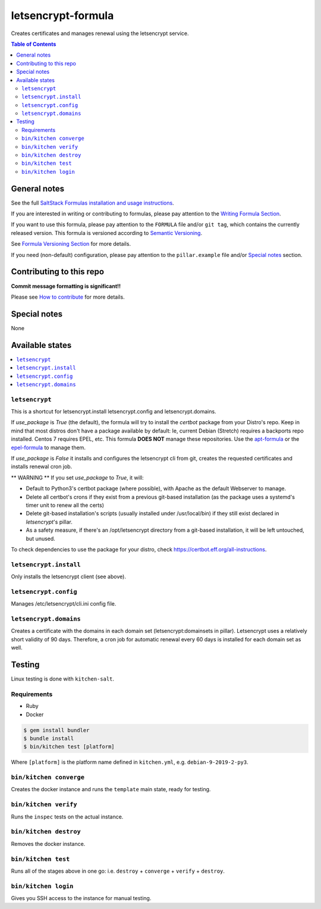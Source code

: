 letsencrypt-formula
===================

|img_travis| |img_sr|

.. |img_travis| image:: https://travis-ci.com/saltstack-formulas/letsencrypt-formula.svg?branch=master
   :alt: Travis CI Build Status
   :scale: 100%
   :target: https://travis-ci.com/saltstack-formulas/letsencrypt-formula
.. |img_sr| image:: https://img.shields.io/badge/%20%20%F0%9F%93%A6%F0%9F%9A%80-semantic--release-e10079.svg
   :alt: Semantic Release
   :scale: 100%
   :target: https://github.com/semantic-release/semantic-release

Creates certificates and manages renewal using the letsencrypt service.

.. contents:: **Table of Contents**

General notes
-------------

See the full `SaltStack Formulas installation and usage instructions
<https://docs.saltstack.com/en/latest/topics/development/conventions/formulas.html>`_.

If you are interested in writing or contributing to formulas, please pay attention to the `Writing Formula Section
<https://docs.saltstack.com/en/latest/topics/development/conventions/formulas.html#writing-formulas>`_.

If you want to use this formula, please pay attention to the ``FORMULA`` file and/or ``git tag``,
which contains the currently released version. This formula is versioned according to `Semantic Versioning <http://semver.org/>`_.

See `Formula Versioning Section <https://docs.saltstack.com/en/latest/topics/development/conventions/formulas.html#versioning>`_ for more details.

If you need (non-default) configuration, please pay attention to the ``pillar.example`` file and/or `Special notes`_ section.

Contributing to this repo
-------------------------

**Commit message formatting is significant!!**

Please see `How to contribute <https://github.com/saltstack-formulas/.github/blob/master/CONTRIBUTING.rst>`_ for more details.

Special notes
-------------

None

Available states
----------------

.. contents::
   :local:

``letsencrypt``
^^^^^^^^^^^^^^^

This is a shortcut for letsencrypt.install letsencrypt.config and letsencrypt.domains.

If `use_package` is `True` (the default), the formula will try to install the *certbot* package from your Distro's repo.
Keep in mind that most distros don't have a package available by default: Ie, current Debian (Stretch) requires a backports repo installed.
Centos 7 requires EPEL, etc. This formula **DOES NOT** manage these repositories. Use the `apt-formula <https://github.com/saltstack-formulas/apt-formula>`_
or the `epel-formula <https://github.com/saltstack-formulas/epel-formula>`_ to manage them.

If `use_package` is `False` it installs and configures the letsencrypt cli from git, creates the requested certificates and installs renewal cron job.

** WARNING **
If you set `use_package` to `True`, it will:

* Default to Python3's certbot package (where possible), with Apache as the default Webserver to manage.
* Delete all certbot's crons if they exist from a previous git-based installation (as the package uses a
  systemd's timer unit to renew all the certs)
* Delete git-based installation's scripts (usually installed under /usr/local/bin) if they still exist declared in
  *letsencrypt*'s pillar.
* As a safety measure, if there's an /opt/letsencrypt directory from a git-based installation, it will be left
  untouched, but unused.

To check dependencies to use the package for your distro, check https://certbot.eff.org/all-instructions.

``letsencrypt.install``
^^^^^^^^^^^^^^^^^^^^^^^

Only installs the letsencrypt client (see above).

``letsencrypt.config``
^^^^^^^^^^^^^^^^^^^^^^

Manages /etc/letsencrypt/cli.ini config file.

``letsencrypt.domains``
^^^^^^^^^^^^^^^^^^^^^^^

Creates a certificate with the domains in each domain set (letsencrypt:domainsets in pillar). Letsencrypt uses a relatively short validity of 90 days.
Therefore, a cron job for automatic renewal every 60 days is installed for each domain set as well.

Testing
-------

Linux testing is done with ``kitchen-salt``.

Requirements
^^^^^^^^^^^^

* Ruby
* Docker

.. code-block:: bash

   $ gem install bundler
   $ bundle install
   $ bin/kitchen test [platform]

Where ``[platform]`` is the platform name defined in ``kitchen.yml``,
e.g. ``debian-9-2019-2-py3``.

``bin/kitchen converge``
^^^^^^^^^^^^^^^^^^^^^^^^

Creates the docker instance and runs the ``template`` main state, ready for testing.

``bin/kitchen verify``
^^^^^^^^^^^^^^^^^^^^^^

Runs the ``inspec`` tests on the actual instance.

``bin/kitchen destroy``
^^^^^^^^^^^^^^^^^^^^^^^

Removes the docker instance.

``bin/kitchen test``
^^^^^^^^^^^^^^^^^^^^

Runs all of the stages above in one go: i.e. ``destroy`` + ``converge`` + ``verify`` + ``destroy``.

``bin/kitchen login``
^^^^^^^^^^^^^^^^^^^^^

Gives you SSH access to the instance for manual testing.
